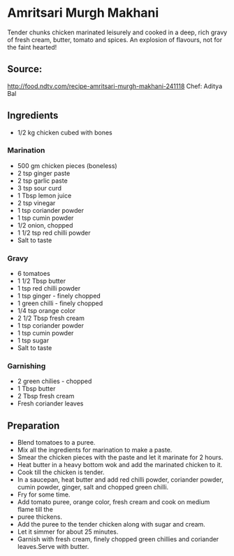 * Amritsari Murgh Makhani
Tender chunks chicken marinated leisurely and cooked in a deep, rich gravy of fresh cream, butter, tomato and spices. An explosion of flavours, not for the faint hearted!

** Source:

http://food.ndtv.com/recipe-amritsari-murgh-makhani-241118
Chef: Aditya Bal

** Ingredients
+ 1/2 kg chicken cubed with bones

*** Marination
+ 500 gm chicken pieces (boneless)
+ 2 tsp ginger paste
+ 2 tsp garlic paste
+ 3 tsp sour curd
+ 1 Tbsp lemon juice
+ 2 tsp vinegar
+ 1 tsp coriander powder
+ 1 tsp cumin powder
+ 1/2 onion, chopped
+ 1 1/2 tsp red chilli powder
+ Salt to taste

*** Gravy
+ 6 tomatoes
+ 1 1/2 Tbsp butter
+ 1 tsp red chilli powder
+ 1 tsp ginger - finely chopped
+ 1 green chilli - finely chopped
+ 1/4 tsp orange color
+ 2 1/2 Tbsp fresh cream
+ 1 tsp coriander powder
+ 1 tsp cumin powder
+ 1 tsp sugar
+ Salt to taste

*** Garnishing
+ 2 green chilies - chopped
+ 1 Tbsp butter
+ 2 Tbsp fresh cream
+ Fresh coriander leaves
** Preparation

- Blend tomatoes to a puree.
- Mix all the ingredients for marination to make a paste.
- Smear the chicken pieces with the paste and let it marinate for 2 hours.
- Heat butter in a heavy bottom wok and add the marinated chicken to it.
- Cook till the chicken is tender.
- In a saucepan, heat butter and add red chilli powder, coriander powder, cumin powder, ginger, salt and chopped green chilli.
- Fry for some time.
- Add tomato puree, orange color, fresh cream and cook on medium flame till the
- puree thickens.
- Add the puree to the tender chicken along with sugar and cream.
- Let it simmer for about 25 minutes.
- Garnish with fresh cream, finely chopped green chillies and coriander leaves.Serve with butter.
